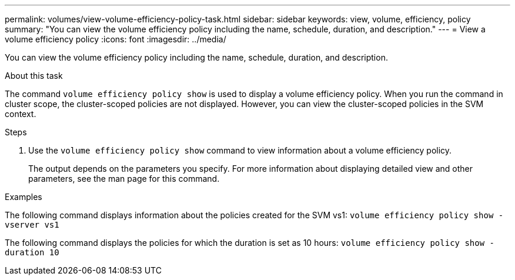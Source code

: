 ---
permalink: volumes/view-volume-efficiency-policy-task.html
sidebar: sidebar
keywords: view, volume, efficiency, policy
summary: "You can view the volume efficiency policy including the name, schedule, duration, and description."
---
= View a volume efficiency policy
:icons: font
:imagesdir: ../media/

[.lead]
You can view the volume efficiency policy including the name, schedule, duration, and description.

.About this task

The command `volume efficiency policy show` is used to display a volume efficiency policy. When you run the command in cluster scope, the cluster-scoped policies are not displayed. However, you can view the cluster-scoped policies in the SVM context.

.Steps

. Use the `volume efficiency policy show` command to view information about a volume efficiency policy.
+
The output depends on the parameters you specify. For more information about displaying detailed view and other parameters, see the man page for this command.

.Examples

The following command displays information about the policies created for the SVM vs1: `volume efficiency policy show -vserver vs1`

The following command displays the policies for which the duration is set as 10 hours: `volume efficiency policy show -duration 10`

// DP - August 6 2024 - ONTAP-2121